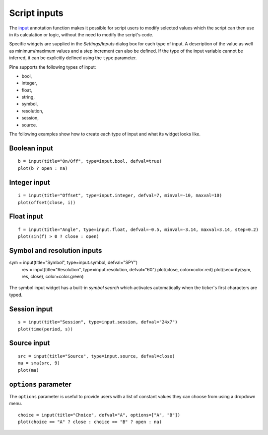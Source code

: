 Script inputs
-------------

The `input <https://www.tradingview.com/study-script-reference/v4/#fun_input>`__ 
annotation function makes it possible for script users to modify selected
values which the script can then use in its calculation or logic,
without the need to modify the script's code.

Specific widgets are supplied in the *Settings/Inputs* dialog box
for each type of input. A description of the value as well as minimum/maximum
values and a step increment can also be defined. If the type of the input variable 
cannot be inferred, it can be explicitly defined using the ``type`` parameter.

Pine supports the following types of input:

-  bool,
-  integer,
-  float,
-  string,
-  symbol,
-  resolution,
-  session,
-  source.

The following examples show how to create each type of input and what
its widget looks like.


Boolean input
^^^^^^^^^^^^^
::

    b = input(title="On/Off", type=input.bool, defval=true)
    plot(b ? open : na)

.. figure:: images/Inputs_of_indicator_1.png


Integer input
^^^^^^^^^^^^^
::

    i = input(title="Offset", type=input.integer, defval=7, minval=-10, maxval=10)
    plot(offset(close, i))

.. figure:: images/Inputs_of_indicator_2.png


Float input
^^^^^^^^^^^^^
::

    f = input(title="Angle", type=input.float, defval=-0.5, minval=-3.14, maxval=3.14, step=0.2)
    plot(sin(f) > 0 ? close : open)

.. figure:: images/Inputs_of_indicator_3.png


Symbol and resolution inputs
^^^^^^^^^^^^^
::

sym = input(title="Symbol", type=input.symbol, defval="SPY")
    res = input(title="Resolution", type=input.resolution, defval="60")
    plot(close, color=color.red)
    plot(security(sym, res, close), color=color.green)

.. figure:: images/Inputs_of_indicator_4.png



The symbol input widget has a built-in *symbol search* which activates
automatically when the ticker's first characters are typed.


Session input
^^^^^^^^^^^^^
::

    s = input(title="Session", type=input.session, defval="24x7")
    plot(time(period, s))

.. figure:: images/Inputs_of_indicator_5.png



Source input
^^^^^^^^^^^^^
::

    src = input(title="Source", type=input.source, defval=close)
    ma = sma(src, 9)
    plot(ma)

.. figure:: images/Inputs_of_indicator_6.png


``options`` parameter
^^^^^^^^^^^^^
The ``options`` parameter is useful to provide users with a list 
of constant values they can choose from using a dropdown menu.
::

    choice = input(title="Choice", defval="A", options=["A", "B"])
    plot(choice == "A" ? close : choice == "B" ? open : na)


